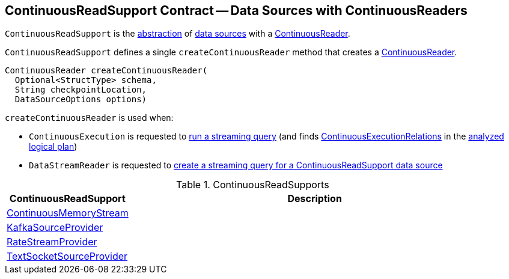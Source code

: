 == [[ContinuousReadSupport]] ContinuousReadSupport Contract -- Data Sources with ContinuousReaders

`ContinuousReadSupport` is the <<contract, abstraction>> of <<implementations, data sources>> with a <<createContinuousReader, ContinuousReader>>.

[[contract]]
[[createContinuousReader]]
`ContinuousReadSupport` defines a single `createContinuousReader` method that creates a <<spark-sql-streaming-ContinuousReader.adoc#, ContinuousReader>>.

[source, java]
----
ContinuousReader createContinuousReader(
  Optional<StructType> schema,
  String checkpointLocation,
  DataSourceOptions options)
----

`createContinuousReader` is used when:

* `ContinuousExecution` is requested to <<spark-sql-streaming-ContinuousExecution.adoc#runContinuous, run a streaming query>> (and finds <<spark-sql-streaming-ContinuousExecutionRelation.adoc#, ContinuousExecutionRelations>> in the <<spark-sql-streaming-ContinuousExecution.adoc#logicalPlan, analyzed logical plan>>)

* `DataStreamReader` is requested to <<spark-sql-streaming-DataStreamReader.adoc#load, create a streaming query for a ContinuousReadSupport data source>>

[[implementations]]
.ContinuousReadSupports
[cols="1,3",options="header",width="100%"]
|===
| ContinuousReadSupport
| Description

| <<spark-sql-streaming-ContinuousMemoryStream.adoc#, ContinuousMemoryStream>>
| [[ContinuousMemoryStream]]

| <<spark-sql-streaming-KafkaSourceProvider.adoc#, KafkaSourceProvider>>
| [[KafkaSourceProvider]]

| <<spark-sql-streaming-RateStreamProvider.adoc#, RateStreamProvider>>
| [[RateStreamProvider]]

| <<spark-sql-streaming-TextSocketSourceProvider.adoc#, TextSocketSourceProvider>>
| [[TextSocketSourceProvider]]

|===

